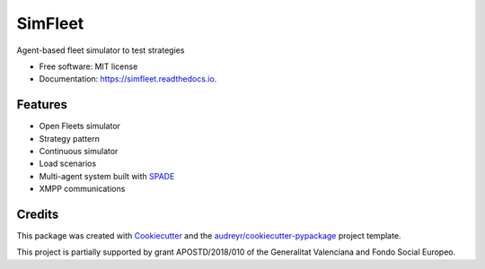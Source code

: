 ========
SimFleet
========


.. image:: https://img.shields.io/pypi/v/simfleet.svg
        :target: https://pypi.python.org/pypi/simfleet

.. image:: https://img.shields.io/travis/javipalanca/simfleet.svg
        :target: https://travis-ci.org/javipalanca/simfleet

.. image:: https://readthedocs.org/projects/simfleet/badge/?version=latest
        :target: https://simfleet.readthedocs.io/en/latest/?badge=latest
        :alt: Documentation Status


Agent-based fleet simulator to test strategies


* Free software: MIT license
* Documentation: https://simfleet.readthedocs.io.


Features
--------

* Open Fleets simulator
* Strategy pattern
* Continuous simulator
* Load scenarios
* Multi-agent system built with SPADE_
* XMPP communications

Credits
---------

This package was created with Cookiecutter_ and the `audreyr/cookiecutter-pypackage`_ project template.

This project is partially supported by grant APOSTD/2018/010 of the Generalitat Valenciana and Fondo Social Europeo.

.. raw:: html

    <img src="http://innova.gva.es/documents/162777557/162777722/FSE+vertical+castellano.png/" height="100px">

.. raw:: html

    <img src="http://innova.gva.es/documents/161863198/168456476/LOGO+CONS.+INNOVACI%C3%93.jpg/" height="100px">


.. _Cookiecutter: https://github.com/audreyr/cookiecutter
.. _`audreyr/cookiecutter-pypackage`: https://github.com/audreyr/cookiecutter-pypackage
.. _SPADE: https://github.com/javipalanca/spade
